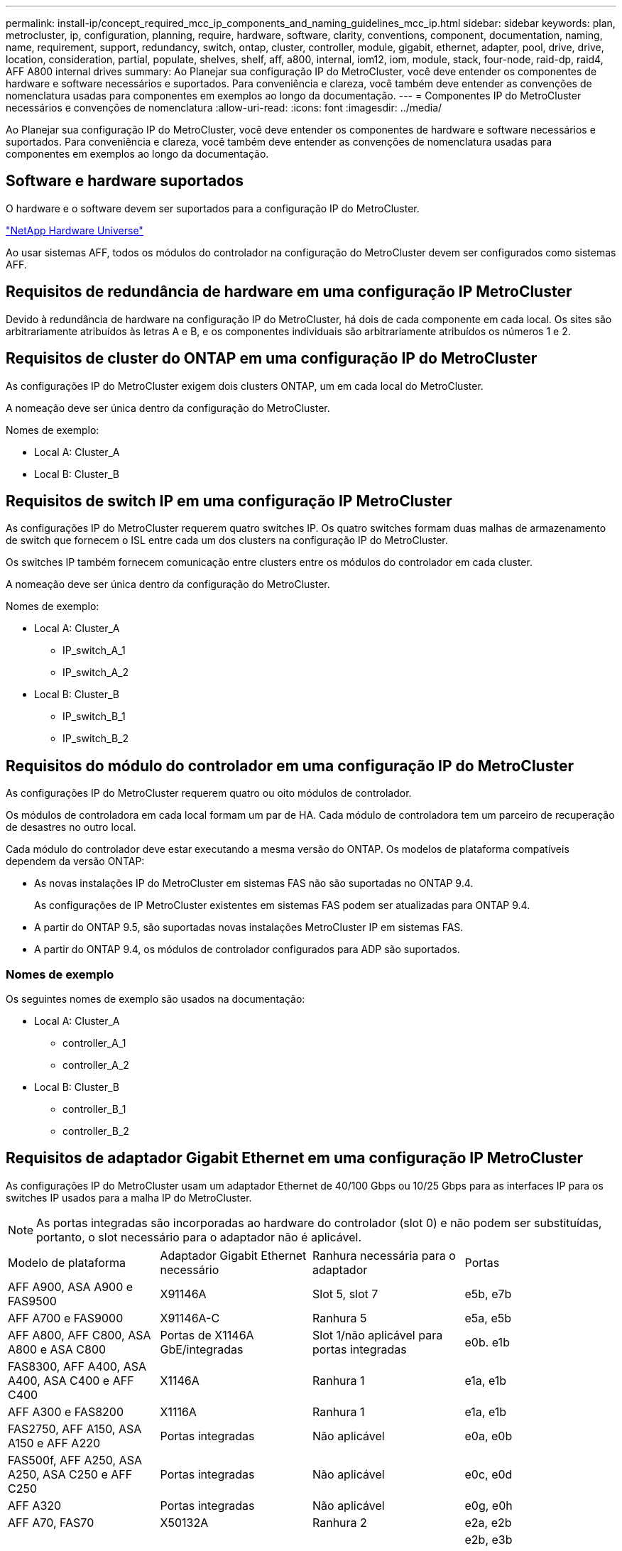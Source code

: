 ---
permalink: install-ip/concept_required_mcc_ip_components_and_naming_guidelines_mcc_ip.html 
sidebar: sidebar 
keywords: plan, metrocluster, ip, configuration, planning, require, hardware, software, clarity, conventions, component, documentation, naming, name, requirement, support, redundancy, switch, ontap, cluster, controller, module, gigabit, ethernet, adapter, pool, drive, drive, location, consideration, partial, populate, shelves, shelf, aff, a800, internal, iom12, iom, module, stack, four-node, raid-dp, raid4, AFF A800 internal drives 
summary: Ao Planejar sua configuração IP do MetroCluster, você deve entender os componentes de hardware e software necessários e suportados. Para conveniência e clareza, você também deve entender as convenções de nomenclatura usadas para componentes em exemplos ao longo da documentação. 
---
= Componentes IP do MetroCluster necessários e convenções de nomenclatura
:allow-uri-read: 
:icons: font
:imagesdir: ../media/


[role="lead"]
Ao Planejar sua configuração IP do MetroCluster, você deve entender os componentes de hardware e software necessários e suportados. Para conveniência e clareza, você também deve entender as convenções de nomenclatura usadas para componentes em exemplos ao longo da documentação.



== Software e hardware suportados

O hardware e o software devem ser suportados para a configuração IP do MetroCluster.

https://hwu.netapp.com["NetApp Hardware Universe"]

Ao usar sistemas AFF, todos os módulos do controlador na configuração do MetroCluster devem ser configurados como sistemas AFF.



== Requisitos de redundância de hardware em uma configuração IP MetroCluster

Devido à redundância de hardware na configuração IP do MetroCluster, há dois de cada componente em cada local. Os sites são arbitrariamente atribuídos às letras A e B, e os componentes individuais são arbitrariamente atribuídos os números 1 e 2.



== Requisitos de cluster do ONTAP em uma configuração IP do MetroCluster

As configurações IP do MetroCluster exigem dois clusters ONTAP, um em cada local do MetroCluster.

A nomeação deve ser única dentro da configuração do MetroCluster.

Nomes de exemplo:

* Local A: Cluster_A
* Local B: Cluster_B




== Requisitos de switch IP em uma configuração IP MetroCluster

As configurações IP do MetroCluster requerem quatro switches IP. Os quatro switches formam duas malhas de armazenamento de switch que fornecem o ISL entre cada um dos clusters na configuração IP do MetroCluster.

Os switches IP também fornecem comunicação entre clusters entre os módulos do controlador em cada cluster.

A nomeação deve ser única dentro da configuração do MetroCluster.

Nomes de exemplo:

* Local A: Cluster_A
+
** IP_switch_A_1
** IP_switch_A_2


* Local B: Cluster_B
+
** IP_switch_B_1
** IP_switch_B_2






== Requisitos do módulo do controlador em uma configuração IP do MetroCluster

As configurações IP do MetroCluster requerem quatro ou oito módulos de controlador.

Os módulos de controladora em cada local formam um par de HA. Cada módulo de controladora tem um parceiro de recuperação de desastres no outro local.

Cada módulo do controlador deve estar executando a mesma versão do ONTAP. Os modelos de plataforma compatíveis dependem da versão ONTAP:

* As novas instalações IP do MetroCluster em sistemas FAS não são suportadas no ONTAP 9.4.
+
As configurações de IP MetroCluster existentes em sistemas FAS podem ser atualizadas para ONTAP 9.4.

* A partir do ONTAP 9.5, são suportadas novas instalações MetroCluster IP em sistemas FAS.
* A partir do ONTAP 9.4, os módulos de controlador configurados para ADP são suportados.




=== Nomes de exemplo

Os seguintes nomes de exemplo são usados na documentação:

* Local A: Cluster_A
+
** controller_A_1
** controller_A_2


* Local B: Cluster_B
+
** controller_B_1
** controller_B_2






== Requisitos de adaptador Gigabit Ethernet em uma configuração IP MetroCluster

As configurações IP do MetroCluster usam um adaptador Ethernet de 40/100 Gbps ou 10/25 Gbps para as interfaces IP para os switches IP usados para a malha IP do MetroCluster.


NOTE: As portas integradas são incorporadas ao hardware do controlador (slot 0) e não podem ser substituídas, portanto, o slot necessário para o adaptador não é aplicável.

|===


| Modelo de plataforma | Adaptador Gigabit Ethernet necessário | Ranhura necessária para o adaptador | Portas 


| AFF A900, ASA A900 e FAS9500 | X91146A | Slot 5, slot 7 | e5b, e7b 


 a| 
AFF A700 e FAS9000
 a| 
X91146A-C
 a| 
Ranhura 5
 a| 
e5a, e5b



 a| 
AFF A800, AFF C800, ASA A800 e ASA C800
 a| 
Portas de X1146A GbE/integradas
 a| 
Slot 1/não aplicável para portas integradas
 a| 
e0b. e1b



 a| 
FAS8300, AFF A400, ASA A400, ASA C400 e AFF C400
 a| 
X1146A
 a| 
Ranhura 1
 a| 
e1a, e1b



 a| 
AFF A300 e FAS8200
 a| 
X1116A
 a| 
Ranhura 1
 a| 
e1a, e1b



 a| 
FAS2750, AFF A150, ASA A150 e AFF A220
 a| 
Portas integradas
 a| 
Não aplicável
 a| 
e0a, e0b



 a| 
FAS500f, AFF A250, ASA A250, ASA C250 e AFF C250
 a| 
Portas integradas
 a| 
Não aplicável
 a| 
e0c, e0d



 a| 
AFF A320
 a| 
Portas integradas
 a| 
Não aplicável
 a| 
e0g, e0h



 a| 
AFF A70, FAS70
 a| 
X50132A
 a| 
Ranhura 2
 a| 
e2a, e2b



 a| 
AFF A90, AFF A1K, FAS90, AFF C80
 a| 
X50132A
 a| 
Slot 2, slot 3
 a| 
e2b, e3b

*Observação:* as portas E2A e E3A devem permanecer não utilizadas. O uso dessas portas para redes front-end ou peering não é suportado.



 a| 
AFF A50
 a| 
X60134A
 a| 
Ranhura 2
 a| 
e2a, e2b



 a| 
AFF A30, AFF C30, AFF C60
 a| 
X60134A
 a| 
Ranhura 2
 a| 
e2a, e2b



 a| 
AFF A20
 a| 
X60132A
 a| 
Slot 4, slot 2
 a| 
e2b, e4b

|===
link:concept_considerations_drive_assignment.html["Saiba mais sobre atribuição automática de unidades e sistemas ADP em configurações IP do MetroCluster"].



== Requisitos de pool e unidade (mínimo suportado)

São recomendadas oito gavetas de disco SAS (quatro gavetas em cada local) para permitir a propriedade de disco por compartimento.

Uma configuração IP MetroCluster de quatro nós requer a configuração mínima em cada local:

* Cada nó tem pelo menos um pool local e um pool remoto no local.
* Pelo menos sete unidades em cada pool.
+
Em uma configuração de MetroCluster de quatro nós com um único agregado de dados espelhados por nó, a configuração mínima requer 24 discos no local.



Em uma configuração mínima suportada, cada pool tem o seguinte layout de unidade:

* Três unidades raiz
* Três unidades de dados
* Uma unidade sobressalente


Em uma configuração mínima com suporte, pelo menos um compartimento é necessário por local.

As configurações do MetroCluster são compatíveis com RAID-DP e RAID4.



== Considerações sobre o local da unidade para compartimentos parcialmente preenchidos

Para a atribuição automática correta de unidades ao usar compartimentos com metade população (12 unidades em um compartimento de 24 unidades), as unidades devem estar localizadas nos slots 0-5 e 18-23.

Em uma configuração com um compartimento parcialmente preenchido, as unidades precisam ser distribuídas uniformemente nos quatro quadrantes da gaveta.



== Considerações sobre o local da unidade para unidades internas AFF A800

Para a implementação correta do recurso ADP, os slots de disco do sistema AFF A800 devem ser divididos em trimestres e os discos devem ser localizados simetricamente nos trimestres.

Um sistema AFF A800 tem 48 compartimentos de unidade. As baías podem ser divididas em quartos:

* Quarto um:
+
** Baías 0 - 5
** Baías 24 - 29


* Quarto trimestre dois:
+
** Baías 6 - 11
** Baías 30 - 35


* Terceiro trimestre:
+
** Baías 12 - 17
** Baías 36 - 41


* Quarto trimestre:
+
** Baías 18 - 23
** Baías 42 - 47




Se este sistema estiver preenchido com 16 unidades, elas devem ser distribuídas simetricamente entre os quatro trimestres:

* Quatro unidades no primeiro trimestre: 0, 1, 2, 3
* Quatro unidades no segundo trimestre: 6, 7, 8, 9
* Quatro unidades no terceiro trimestre: 12, 13, 14, 15
* Quatro unidades no quarto trimestre: 18, 19, 20, 21




== Misturando módulos IOM12 e IOM 6 em uma pilha

Sua versão do ONTAP deve suportar a mistura de prateleiras. Consulte a https://imt.netapp.com/matrix/["Ferramenta de Matriz de interoperabilidade NetApp (IMT)"^] para ver se a sua versão do ONTAP suporta mistura de prateleiras.

Para obter mais detalhes sobre a mistura de prateleiras, consulte https://docs.netapp.com/platstor/topic/com.netapp.doc.hw-ds-mix-hotadd/home.html["Gavetas de adição dinâmica com IOM12 módulos para uma stack de gavetas com IOM6 módulos"^]
